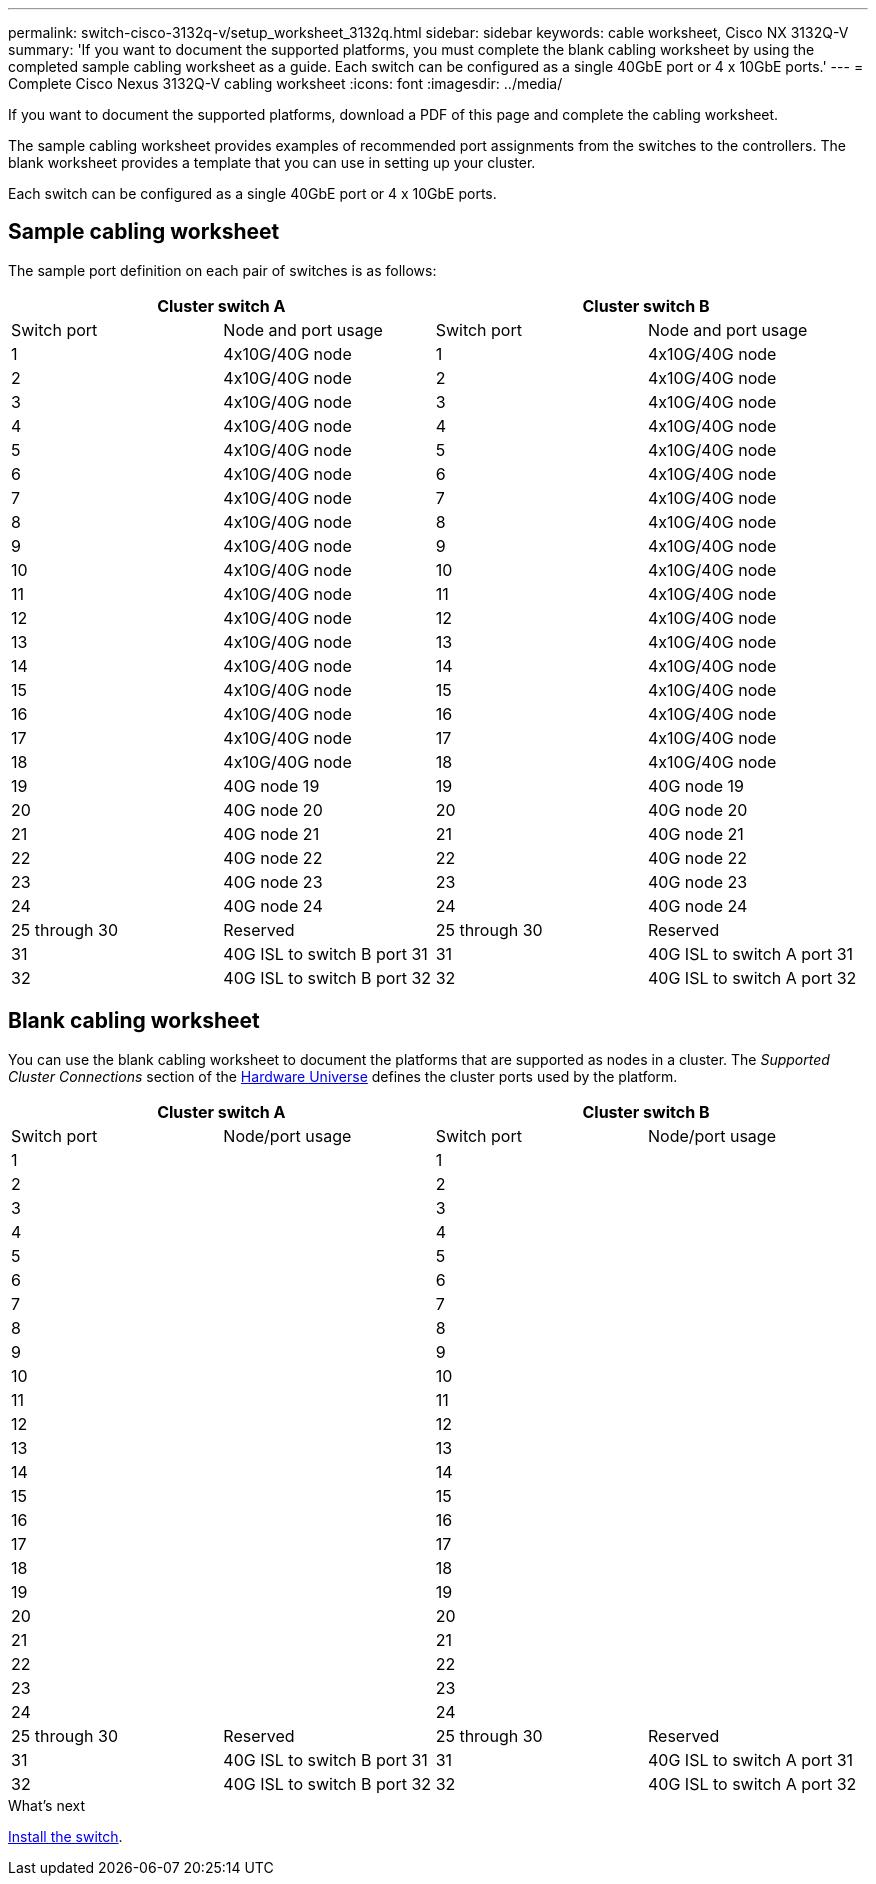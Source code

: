 ---
permalink: switch-cisco-3132q-v/setup_worksheet_3132q.html
sidebar: sidebar
keywords: cable worksheet, Cisco NX 3132Q-V
summary: 'If you want to document the supported platforms, you must complete the blank cabling worksheet by using the completed sample cabling worksheet as a guide. Each switch can be configured as a single 40GbE port or 4 x 10GbE ports.'
---
= Complete Cisco Nexus 3132Q-V cabling worksheet
:icons: font
:imagesdir: ../media/

[.lead]
If you want to document the supported platforms, download a PDF of this page and complete the cabling worksheet. 

The sample cabling worksheet provides examples of recommended port assignments from the switches to the controllers. The blank worksheet provides a template that you can use in setting up your cluster.

Each switch can be configured as a single 40GbE port or 4 x 10GbE ports.

== Sample cabling worksheet

The sample port definition on each pair of switches is as follows:

[options="header", cols="1, 1, 1, 1"]
|===
2+|Cluster switch A
2+|Cluster switch B
| Switch port
| Node and port usage
| Switch port
| Node and port usage
a|
1
a|
4x10G/40G node
a|
1
a|
4x10G/40G node
a|
2
a|
4x10G/40G node
a|
2
a|
4x10G/40G node
a|
3
a|
4x10G/40G node
a|
3
a|
4x10G/40G node
a|
4
a|
4x10G/40G node
a|
4
a|
4x10G/40G node
a|
5
a|
4x10G/40G node
a|
5
a|
4x10G/40G node
a|
6
a|
4x10G/40G node
a|
6
a|
4x10G/40G node
a|
7
a|
4x10G/40G node
a|
7
a|
4x10G/40G node
a|
8
a|
4x10G/40G node
a|
8
a|
4x10G/40G node
a|
9
a|
4x10G/40G node
a|
9
a|
4x10G/40G node
a|
10
a|
4x10G/40G node
a|
10
a|
4x10G/40G node
a|
11
a|
4x10G/40G node
a|
11
a|
4x10G/40G node
a|
12
a|
4x10G/40G node
a|
12
a|
4x10G/40G node
a|
13
a|
4x10G/40G node
a|
13
a|
4x10G/40G node
a|
14
a|
4x10G/40G node
a|
14
a|
4x10G/40G node
a|
15
a|
4x10G/40G node
a|
15
a|
4x10G/40G node
a|
16
a|
4x10G/40G node
a|
16
a|
4x10G/40G node
a|
17
a|
4x10G/40G node
a|
17
a|
4x10G/40G node
a|
18
a|
4x10G/40G node
a|
18
a|
4x10G/40G node
a|
19
a|
40G node 19
a|
19
a|
40G node 19
a|
20
a|
40G node 20
a|
20
a|
40G node 20
a|
21
a|
40G node 21
a|
21
a|
40G node 21
a|
22
a|
40G node 22
a|
22
a|
40G node 22
a|
23
a|
40G node 23
a|
23
a|
40G node 23
a|
24
a|
40G node 24
a|
24
a|
40G node 24
a|
25 through 30
a|
Reserved
a|
25 through 30
a|
Reserved
a|
31
a|
40G ISL to switch B port 31
a|
31
a|
40G ISL to switch A port 31
a|
32
a|
40G ISL to switch B port 32
a|
32
a|
40G ISL to switch A port 32
|===

== Blank cabling worksheet

You can use the blank cabling worksheet to document the platforms that are supported as nodes in a cluster. The _Supported Cluster Connections_ section of the https://hwu.netapp.com[Hardware Universe^] defines the cluster ports used by the platform.

[options="header", cols="1, 1, 1, 1"]
|===
2+|Cluster switch A
2+|Cluster switch B
| Switch port
| Node/port usage
| Switch port
| Node/port usage
a|
1
a|

a|
1
a|

a|
2
a|

a|
2
a|

a|
3
a|

a|
3
a|

a|
4
a|

a|
4
a|

a|
5
a|

a|
5
a|

a|
6
a|

a|
6
a|

a|
7
a|

a|
7
a|

a|
8
a|

a|
8
a|

a|
9
a|

a|
9
a|

a|
10
a|

a|
10
a|

a|
11
a|

a|
11
a|

a|
12
a|

a|
12
a|

a|
13
a|

a|
13
a|

a|
14
a|

a|
14
a|

a|
15
a|

a|
15
a|

a|
16
a|

a|
16
a|

a|
17
a|

a|
17
a|

a|
18
a|

a|
18
a|

a|
19
a|

a|
19
a|

a|
20
a|

a|
20
a|

a|
21
a|

a|
21
a|

a|
22
a|

a|
22
a|

a|
23
a|

a|
23
a|

a|
24
a|

a|
24
a|

a|
25 through 30
a|
Reserved
a|
25 through 30
a|
Reserved
a|
31
a|
40G ISL to switch B port 31
a|
31
a|
40G ISL to switch A port 31
a|
32
a|
40G ISL to switch B port 32
a|
32
a|
40G ISL to switch A port 32
|===


.What's next
link:install-switch-3132qv.html[Install the switch].

// Updates for AFFFASDOC-370, 2025-JUL-29